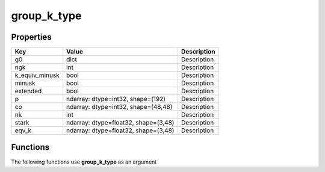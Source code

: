 ############
group_k_type
############


Properties
----------
.. list-table::
   :header-rows: 1

   * - Key
     - Value
     - Description
   * - g0
     - dict
     - Description
   * - ngk
     - int
     - Description
   * - k_equiv_minusk
     - bool
     - Description
   * - minusk
     - bool
     - Description
   * - extended
     - bool
     - Description
   * - p
     - ndarray: dtype=int32, shape=(192)
     - Description
   * - co
     - ndarray: dtype=int32, shape=(48,48)
     - Description
   * - nk
     - int
     - Description
   * - stark
     - ndarray: dtype=float32, shape=(3,48)
     - Description
   * - eqv_k
     - ndarray: dtype=float32, shape=(3,48)
     - Description

Functions
---------
The following functions use **group_k_type** as an argument
